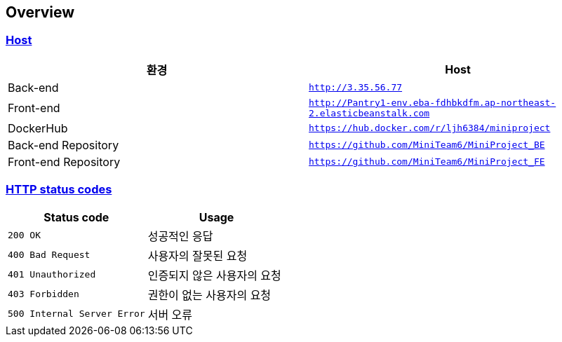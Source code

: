 [[overview]]
== Overview
:doctype: book
:icons: font
:source-highlighter: highlightjs
:toc: left
:toclevels: 2
:sectlinks:
[[overview-host]]
=== Host

|===
| 환경 | Host

| Back-end
| `http://3.35.56.77`

| Front-end
| `http://Pantry1-env.eba-fdhbkdfm.ap-northeast-2.elasticbeanstalk.com`

| DockerHub
| `https://hub.docker.com/r/ljh6384/miniproject`

| Back-end Repository
| `https://github.com/MiniTeam6/MiniProject_BE`

| Front-end Repository
| `https://github.com/MiniTeam6/MiniProject_FE`

|===

[[overview-http-status-codes]]
=== HTTP status codes

|===
| Status code | Usage

| `200 OK`
| 성공적인 응답

| `400 Bad Request`
| 사용자의 잘못된 요청

| `401 Unauthorized`
| 인증되지 않은 사용자의 요청

| `403 Forbidden`
| 권한이 없는 사용자의 요청

| `500 Internal Server Error`
| 서버 오류
|===

// [[overview-error-response]]
// === HTTP Error Response
//
// operation::user-controller-test/join_fail_test[snippets='http-response,response-fields']